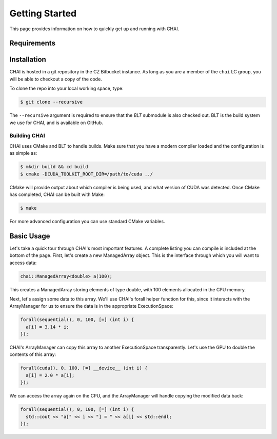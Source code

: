 .. _getting_started:

===============
Getting Started
===============

This page provides information on how to quickly get up and running with CHAI.

------------
Requirements
------------

------------
Installation
------------

CHAI is hosted in a git repository in the CZ Bitbucket instance. As long as you
are a member of the ``chai`` LC group, you will be able to checkout a copy of
the code.

To clone the repo into your local working space, type:

.. code-block:: bash

  $ git clone --recursive 


The ``--recursive`` argument is required to ensure that the *BLT* submodule is
also checked out. BLT is the build system we use for CHAI, and is available on
GitHub.


^^^^^^^^^^^^^
Building CHAI
^^^^^^^^^^^^^

CHAI uses CMake and BLT to handle builds. Make sure that you have a modern
compiler loaded and the configuration is as simple as:

.. code-block:: bash

  $ mkdir build && cd build
  $ cmake -DCUDA_TOOLKIT_ROOT_DIR=/path/to/cuda ../

CMake will provide output about which compiler is being used, and what version
of CUDA was detected. Once CMake has completed, CHAI can be built with Make:

.. code-block:: bash

  $ make

For more advanced configuration you can use standard CMake variables.

-----------
Basic Usage
-----------

Let's take a quick tour through CHAI's most important features. A complete
listing you can compile is included at the bottom of the page. First, let's
create a new ManagedArray object. This is the interface through which you will
want to access data:

.. code-block:: cpp

  chai::ManagedArray<double> a(100);

This creates a ManagedArray storing elements of type double, with 100 elements
allocated in the CPU memory.

Next, let's assign some data to this array. We'll use CHAI's forall helper
function for this, since it interacts with the ArrayManager for us to ensure
the data is in the appropriate ExecutionSpace:

.. code-block:: cpp

  forall(sequential(), 0, 100, [=] (int i) {
    a[i] = 3.14 * i;
  });

CHAI's ArrayManager can copy this array to another ExecutionSpace
transparently. Let's use the GPU to double the contents of this array:

.. code-block:: cpp

  forall(cuda(), 0, 100, [=] __device__ (int i) {
    a[i] = 2.0 * a[i];
  });

We can access the array again on the CPU, and the ArrayManager will handle
copying the modified data back:

.. code-block:: cpp
  
  forall(sequential(), 0, 100, [=] (int i) {
    std::cout << "a[" << i << "] = " << a[i] << std::endl;
  });

